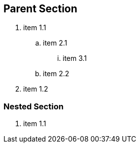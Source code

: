 
== Parent Section

. item 1.1
 .. item 2.1
  ... item 3.1
 .. item 2.2
. item 1.2

=== Nested Section

. item 1.1
